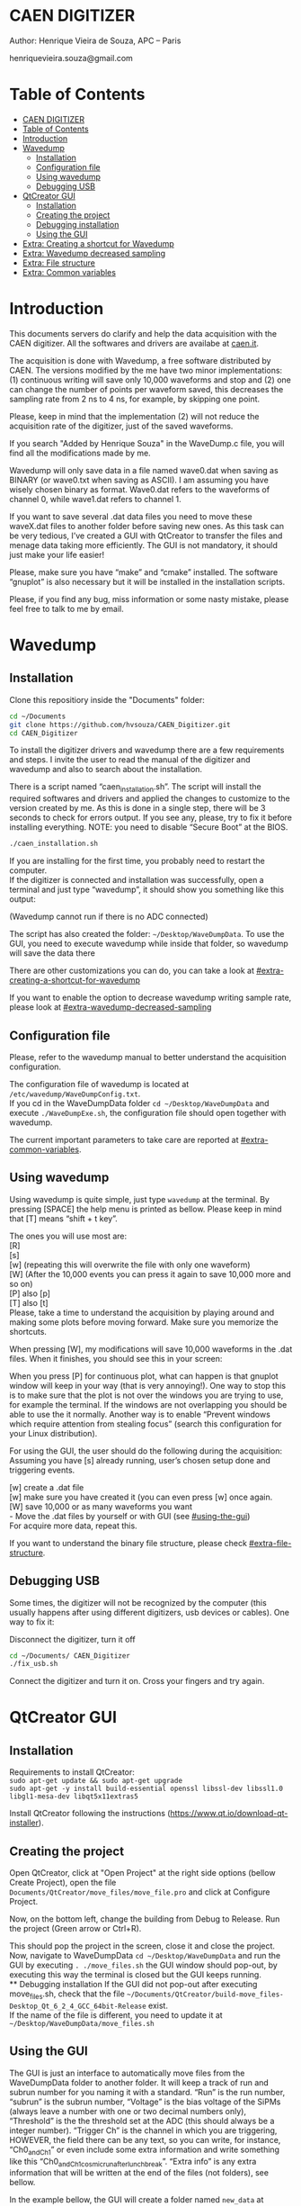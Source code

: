 #+STARTUP: inlineimages
#+STARTUP: showeverything

* CAEN DIGITIZER 
  Author: Henrique Vieira de Souza, APC – Paris

  henriquevieira.souza@gmail.com 


* Table of Contents
  :PROPERTIES:
  :TOC:      :include all
  :END:
  :CONTENTS:
  - [[#caen-digitizer][CAEN DIGITIZER]]
  - [[#table-of-contents][Table of Contents]]
  - [[#introduction][Introduction]]
  - [[#wavedump][Wavedump]]
    - [[#installation][Installation]]
    - [[#configuration-file][Configuration file]]
    - [[#using-wavedump][Using wavedump]]
    - [[#debugging-usb][Debugging USB]]
  - [[#qtcreator-gui][QtCreator GUI]]
    - [[#installation][Installation]]
    - [[#creating-the-project][Creating the project]]
    - [[#debugging-installation][Debugging installation]]
    - [[#using-the-gui][Using the GUI]]
  - [[#extra-creating-a-shortcut-for-wavedump][Extra: Creating a shortcut for Wavedump]]
  - [[#extra-wavedump-decreased-sampling][Extra: Wavedump decreased sampling]]
  - [[#extra-file-structure][Extra: File structure]]
  - [[#extra-common-variables][Extra: Common variables]]
  :END:



* Introduction 
  This documents servers do clarify and help the data acquisition with the CAEN digitizer. All the softwares and drivers are availabe at [[http:://caen.it][caen.it]]. 

  The acquisition is done with Wavedump, a free software distributed by CAEN. The versions modified by the me have two minor implementations: (1) continuous writing will save only 10,000 waveforms and stop and (2) one can change the number of points per waveform saved, this decreases the sampling rate from 2 ns to 4 ns, for example, by skipping one point.

  Please, keep in mind that the implementation (2) will not reduce the acquisition rate of the digitizer, just of the saved waveforms. 

  If you search "Added by Henrique Souza" in the WaveDump.c file, you will find all the modifications made by me.

  Wavedump will only save data in a file named wave0.dat when saving as BINARY (or wave0.txt when saving as ASCII). I am assuming you have wisely chosen binary as format. 
  Wave0.dat refers to the waveforms of channel 0, while wave1.dat refers to channel 1.

  If you want to save several .dat data files you need to move these waveX.dat files to another folder before saving new ones. As this task can be very tedious,  I’ve created a GUI with QtCreator to transfer the files and menage data taking more efficiently. The GUI is not mandatory, it should just make your life easier! 

  Please, make sure you have “make” and “cmake” installed. The software “gnuplot” is also necessary but it will be installed in the installation scripts.

  Please, if you find any bug, miss information or some nasty mistake, please feel free to talk to me by email.

* Wavedump

** Installation
   Clone this repositiory inside the "Documents" folder:
   #+begin_src bash
   cd ~/Documents
   git clone https://github.com/hvsouza/CAEN_Digitizer.git
   cd CAEN_Digitizer
   #+end_src

   To install the digitizer drivers and wavedump there are a few requirements and steps. I invite the user to read the manual of the digitizer and wavedump and also to search about the installation.
   
   There is a script named “caen_installation.sh”. The script will install the required softwares and drivers and applied the changes to customize to the version created by me. As this is done in a single step, there will be 3 seconds to check for errors output. If you see any, please, try to fix it before installing everything. NOTE: you need to disable “Secure Boot” at the BIOS.
   
   #+begin_src bash
   ./caen_installation.sh
   #+end_src
   
   If you are installing for the first time, you probably need to restart the computer.\\
   If the digitizer is connected and installation was successfully, open a terminal and just type “wavedump”, it should show you something like this output:

   [[https://github.com/hvsouza/CAEN_Digitizer/blob/master/.repo_img/startup_ex.png]]
   
   (Wavedump cannot run if there is no ADC connected)

   The script has also created the folder: =~/Desktop/WaveDumpData=. To use the GUI, you need to execute wavedump while inside that folder, so wavedump will save the data there 
  
   There are other customizations you can do, you can take a look at [[#extra-creating-a-shortcut-for-wavedump]]

   If you want to enable the option to decrease wavedump writing sample rate, please look at [[#extra-wavedump-decreased-sampling]]

** Configuration file

   Please, refer to the wavedump manual to better understand the acquisition configuration.

   The configuration file of wavedump is located at =/etc/wavedump/WaveDumpConfig.txt=. \\
   If you cd in the WaveDumpData folder =cd ~/Desktop/WaveDumpData= and execute =./WaveDumpExe.sh=, the configuration file should open together with wavedump.

   The current important parameters to take care are reported at [[#extra-common-variables]].

** Using wavedump

   Using wavedump is quite simple, just type =wavedump= at the terminal. By pressing [SPACE] the help menu is printed as bellow. Please keep in mind that [T] means “shift + t key”.

   [[https://github.com/hvsouza/CAEN_Digitizer/blob/master/.repo_img/help_ex.png]]

   The ones you will use most are: \\
   [R] \\ 
   [s] \\
   [w] (repeating this will overwrite the file with only one waveform) \\
   [W] (After the 10,000 events you can press it again to save 10,000 more and so on) \\
   [P] also [p] \\
   [T] also [t] \\

   Please, take a time to understand the acquisition by playing around and making some plots before moving forward. Make sure you memorize the shortcuts.

   When pressing [W], my modifications will save 10,000 waveforms in the .dat files. When it finishes, you should see this in your screen: 

   [[https://github.com/hvsouza/CAEN_Digitizer/blob/master/.repo_img/continuous_ex.png]]

   When you press [P] for continuous plot, what can happen is that gnuplot window will keep in your way (that is very annoying!). One way to stop this is to make sure that the plot is not over the windows you are trying to use, for example the terminal. If the windows are not overlapping you should be able to use the it normally. Another way is to enable “Prevent windows which require attention from stealing focus” (search this configuration for your Linux distribution). 

   For using the GUI, the user should do the following during the acquisition: \\
   Assuming you have [s] already running, user’s chosen setup done and triggering events.

   [w] create a .dat file \\
   [w] make sure you have created it (you can even press [w] once again. \\
   [W] save 10,000 or as many waveforms you want \\
   - Move the .dat files by yourself or with GUI (see [[#using-the-gui]]) \\
   For acquire more data, repeat this. 

   If you want to understand the binary file structure, please check [[#extra-file-structure]]. 

** Debugging USB

   Some times, the digitizer will not be recognized by the computer (this usually happens after using different digitizers, usb devices or cables). One way to fix it:

   Disconnect the digitizer, turn it off 
   #+begin_src bash
cd ~/Documents/ CAEN_Digitizer
./fix_usb.sh
   #+end_src

   Connect the digitizer and turn it on. Cross your fingers and try again. 

   
* QtCreator GUI
** Installation
   Requirements to install QtCreator: \\
   =sudo apt-get update && sudo apt-get upgrade= \\
   =sudo apt-get -y install build-essential openssl libssl-dev libssl1.0 libgl1-mesa-dev libqt5x11extras5=

   Install QtCreator following the instructions (https://www.qt.io/download-qt-installer).

** Creating the project

   Open QtCreator, click at "Open Project" at the right side options (bellow Create Project), open the file =Documents/QtCreator/move_files/move_file.pro= and click at Configure Project.

   [[https://github.com/hvsouza/CAEN_Digitizer/blob/master/.repo_img/qtcreator_proj.png]]

   Now, on the bottom left, change the building from Debug to Release. Run the project (Green arrow or Ctrl+R). 

   [[https://github.com/hvsouza/CAEN_Digitizer/blob/master/.repo_img/qtcreator_release.png]]

   This should pop the project in the screen, close it and close the project.  \\
   Now, navigate to WaveDumpData =cd ~/Desktop/WaveDumpData= and run the GUI by executing =. ./move_files.sh= the GUI window should pop-out, by executing this way the terminal is closed but the GUI keeps running.  \\
** Debugging installation
   If the GUI did not pop-out after executing move_files.sh, check that the file =~/Documents/QtCreator/build-move_files-Desktop_Qt_6_2_4_GCC_64bit-Release= exist. \\
   If the name of the file is different, you need to update it at =~/Desktop/WaveDumpData/move_files.sh=
** Using the GUI

   The GUI is just an interface to automatically move files from the WaveDumpData folder to another folder. It will keep a track of run and subrun number for you naming it with a standard. “Run” is the run number, “subrun” is the subrun number, “Voltage” is the bias voltage of the SiPMs (always leave a number with one or two decimal numbers only), “Threshold” is the the threshold set at the ADC (this should always be a integer number). “Trigger Ch” is the channel in which you are triggering, HOWEVER, the field there can be any text, so you can write, for instance, “Ch0_and_Ch1” or even include some extra information and write something like this “Ch0_and_Ch1_cosmic_run_after_lunch_break”. “Extra info” is any extra information that will be written at the end of the files (not folders), see bellow. 


   In the example bellow, the GUI will create a folder named =new_data= at =~/Documents/ADC_data/coldbox_data= (the lock option is just to not change the name by mistake, you don’t need to lock it). \\
   After taking data with two channels, for example, you should have “wave0.dat” and “wave1.dat” at WaveDumpData.

   When pressing “Move files”, a folder named “run0_42V30_20ADC_Ch0” will be created (note: “extra info” will not be placed in the name of the folder), inside the folder “new_data” and the two files will be moved there as: //
   0_wave0_42V30_20ADC_Ch0.dat //
   0_wave1_42V30_20ADC_Ch0.dat //
   (note: if you have written “some_comments” at the “Extra info” field, the name of the file would be “0_wave0_42V30_20ADC_Ch0_some_comments .dat)

   In the GUI, the subrun number should have been changed from 0 to 1. If you take another set of data and click “Move files” again, you should have now four files in total named as: //
   0_wave0_42V30_20ADC_Ch0.dat //
   0_wave1_42V30_20ADC_Ch0.dat //
   1_wave0_42V30_20ADC_Ch0.dat //
   1_wave1_42V30_20ADC_Ch0.dat

   And subrun should be equal 2.

   Whenever you are finished with this run (lets say, changing SiPM bias, threshold or just because you want a different run in which you will give details on a README file later), you click “Finish run”, a message will pop-out saying “Warning: calibration might not exist. Finish run anyway?”, if you are not using the calibration “feature” you can just click “yes”.  //
   (otherwise click “no” and take the calibration that you forgot) 

   This should put subrun back to 0 and Run now will be equal 1. 

   (A way to play with the GUI is to simply create empty waveX.dat files and transfer they to see the structure of the data). 

   The Calibration tab will simply transfer the file to a folder named “Calibration” inside the current run folder. It can only support one Calibration file per channel. This is an old and unused feature that I used for placing the waveforms that I would use for the SiPM gain estimation, I would not bother using it and just creating a new “Run” as calibration.  //
   At “More”, if you have data with different extension of .dat, you can change to anything you need (“.txt”, “.csv”, “.pdf”, etc).

   [[https://github.com/hvsouza/CAEN_Digitizer/blob/master/.repo_img/qtcreator_gui.png]]

   Please, keep in mind the the run and subrun numbers can be changed by hand. So if you commit any mistake you can change the value back there, however, the move is done with the tag “-n” so the data is not overwritten, if you need to replace subrun 0, for instance, delete the wrong one first. 

* Extra: Creating a shortcut for Wavedump

  Inside the folder =~/Documents/CAEN_Digitizer/installation_files/install_by_hand= you will find the file WaveDump.desktop. Replace the user from “henrique” to yours. Copy the .desktop file into =~.local/share/applications/= (the tumbnail should be already placed at =~/Pictures=. Now, of you open the menu (windows key) and search for CAEN you should find the shortcut (if not, try login out and login in). You can place this short cut at your dock/panel, this makes much easier to launch wavedump in a way that is saves the data at =~/Desktop/WaveDumpData/=. 
 
* Extra: Wavedump decreased sampling

  If you want to decrease the sampling rate of the saved data, for example from 500 MS/s to 250 MS/s, or to 125 MS/s and so on, you need to edit the WaveDump.c file and "enable" my modifications. 

  #+begin_src bash
cd ~/Documents/CAEN_Digitizer/wavedump-3.10.4/src
  #+end_src

  Open the file WaveDump.c, set the factor which you want to devide the sample rate at line 1511:
  #+begin_src c++
 int factor = 2; // Added by Henrique Souza
  #+end_src

  comment line 1537:
  #+begin_src c++
// ns = (int)fwrite(Event16->DataChannel[ch] , 1 , Size*2, WDrun->fout[ch]) / 2;
  #+end_src

  and uncomment lines 1540 to 1546:
  #+begin_src c++
  /* Added by Henrique Souza */
  /* This allows to write at half of the rate*/  
  ns = 0;
  int aux = 0;
  for(j=0; j<Size; j++) {
    if(aux < 1) ns += (int)fwrite(&Event16->DataChannel[ch][j] , 1 , 2, WDrun->fout[ch])*(factor-1);
    else if (aux == (factor-1)) aux = -1;
    aux++;
  }
  /* End of addition */
  #+end_src

  Now you just need to compile wavedump again: //
  (*NOTE*: by doing this, WaveDumpConfig.txt will be overwritten with the default version. Make sure you backup your version if that is important)
  #+begin_src bash
  cd ~/Documents/CAEN_Digitizer/wavedump-3.10.4
  ./configure
  make
  sudo make install
  #+end_src

  Now, if your digitizer have 500 MHz and you set factor = 2, by setting 
  #+begin_example
  RECORD_LENGTH  5000
  #+end_example
  in the config file, wavedump will save 2500 points per waveform, spaced 4 ns instead of 2 ns. 

* Extra: File structure

  The binary file structure is presented at the wavedump manual. Each waveform saved is composed by 6 headers (each header with 4 bytes) and =n = RECORD_LENGTH= (each point with 2 bytes). Here is an illustration:

  [[https://github.com/hvsouza/CAEN_Digitizer/blob/master/.repo_img/data_structure.png]]

* Extra: Common variables

  Bellow are the the most used variables configuration at the /etc/wavedump/WaveDumpConfig.txt, not all variables are being displayed.

  NOTE: In the example above, trigger is made with Ch0 and Ch1 as or. Ch0, Ch1 and Ch2 are acquired and Ch3  is not.  //
  Please note that the original config file doesn’t have the individual CHANNEL_TRIGGER option. //
  When acquiring with external trigger, one should set //
  EXTERNAL_TRIGGER   ACQUISITION_ONLY //
  and set to DISABLED each channel trigger.

  #+begin_example
  # OPEN: open the digitizer
  # options: USB 0 0      			Desktop/NIM digitizer through USB              
  OPEN USB 0 0 
  (if you have some USB devices connected, you might need to change this value to 1 or 2) 

  # RECORD_LENGTH = number of samples in the acquisition window
  RECORD_LENGTH  2000

  # POST_TRIGGER: post trigger size in percent of the whole acquisition window
  # options: 0 to 100
  # On models 742 there is a delay of about 35nsec on signal Fast Trigger TR; the post trigger is added to
  # this delay  
  POST_TRIGGER  50

  #PULSE_POLARITY: input signal polarity.
  #options: POSITIVE, NEGATIVE
  #
  PULSE_POLARITY  POSITIVE

  # EXTERNAL_TRIGGER: external trigger input settings. When enabled, the ext. trg. can be either 
  # propagated (ACQUISITION_AND_TRGOUT) or not (ACQUISITION_ONLY) through the TRGOUT
  # options: DISABLED, ACQUISITION_ONLY, ACQUISITION_AND_TRGOUT
  EXTERNAL_TRIGGER   DISABLED	

  # FPIO_LEVEL: type of the front panel I/O LEMO connectors 
  # options: NIM, TTL
  FPIO_LEVEL  NIM

  # OUTPUT_FILE_FORMAT: output file can be either ASCII (column of decimal numbers) or binary 
  # (2 bytes per sample, except for Mod 721 and Mod 731 that is 1 byte per sample)
  # options: BINARY, ASCII
  OUTPUT_FILE_FORMAT  BINARY

  # OUTPUT_FILE_HEADER: if enabled, the header is included in the output file data
  # options: YES, NO
  OUTPUT_FILE_HEADER  YES

  # ENABLE_INPUT: enable/disable one channel
  # options: YES, NO
  ENABLE_INPUT          NO

  #BASELINE_LEVEL: baseline position in percent of the Full Scale. 
  # POSITIVE PULSE POLARITY (Full Scale = from 0 to + Vpp)
  # 0: analog input dynamic range = from 0 to +Vpp 
  # 50: analog input dynamic range = from +Vpp/2 to +Vpp 
  # 100: analog input dynamic range = null (usually not used)*
  # NEGATIVE PULSE POLARITY (Full Scale = from -Vpp to 0) 
  # 0: analog input dynamic range = from -Vpp to 0 
  # 50: analog input dynamic range = from -Vpp/2 to 0 
  # 100: analog input dynamic range = null (usually not used)*
  #
  # options: 0 to 100
  BASELINE_LEVEL  50

  # TRIGGER_THRESHOLD: threshold for the channel auto trigger (ADC counts)
  # options 0 to 2^N-1 (N=Number of bit of the ADC)
  # *The threshold is relative to the baseline:
  # 	POSITIVE PULSE POLARITY: threshold = baseline + TRIGGER_THRESHOLD
  # 	NEGATIVE PULSE POLARITY: threshold = baseline - TRIGGER_THRESHOLD
  #
  TRIGGER_THRESHOLD      100

  # CHANNEL_TRIGGER: channel auto trigger settings. When enabled, the ch. auto trg. can be either 
  # propagated (ACQUISITION_AND_TRGOUT) or not (ACQUISITION_ONLY) through the TRGOUT
  # options: DISABLED, ACQUISITION_ONLY, ACQUISITION_AND_TRGOUT, TRGOUT_ONLY
  # NOTE: since in x730 boards even and odd channels are paired, their 'CHANNEL_TRIGGER' value
  # will be equal to the OR combination of the pair, unless one of the two channels of
  # the pair is set to 'DISABLED'. If so, the other one behaves as usual.
  CHANNEL_TRIGGER        DISABLED

  [0]
  ENABLE_INPUT           YES
  BASELINE_LEVEL         10
  TRIGGER_THRESHOLD      500
  CHANNEL_TRIGGER        ACQUISITION_ONLY

  [1]
  ENABLE_INPUT           YES
  BASELINE_LEVEL         10
  TRIGGER_THRESHOLD      500
  CHANNEL_TRIGGER        ACQUISITION_ONLY


  [2]
  ENABLE_INPUT           YES
  BASELINE_LEVEL         10
  TRIGGER_THRESHOLD      500
  CHANNEL_TRIGGER        DISABLED



  [3]
  ENABLE_INPUT           NO
  BASELINE_LEVEL         10
  TRIGGER_THRESHOLD      500
  CHANNEL_TRIGGER        DISABLED
  #+end_example

